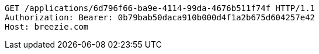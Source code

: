 [source,http,options="nowrap"]
----
GET /applications/6d796f66-ba9e-4114-99da-4676b511f74f HTTP/1.1
Authorization: Bearer: 0b79bab50daca910b000d4f1a2b675d604257e42
Host: breezie.com

----